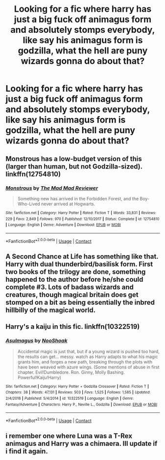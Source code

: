 #+TITLE: Looking for a fic where harry has just a big fuck off animagus form and absolutely stomps everybody, like say his animagus form is godzilla, what the hell are puny wizards gonna do about that?

* Looking for a fic where harry has just a big fuck off animagus form and absolutely stomps everybody, like say his animagus form is godzilla, what the hell are puny wizards gonna do about that?
:PROPERTIES:
:Author: ProdigyOrion
:Score: 4
:DateUnix: 1598911798.0
:DateShort: 2020-Sep-01
:FlairText: Request
:END:

** Monstrous has a low-budget version of this (larger than human, but not Godzilla-sized). linkffn(12754810)
:PROPERTIES:
:Author: steve_wheeler
:Score: 2
:DateUnix: 1599024601.0
:DateShort: 2020-Sep-02
:END:

*** [[https://www.fanfiction.net/s/12754810/1/][*/Monstrous/*]] by [[https://www.fanfiction.net/u/699762/The-Mad-Mad-Reviewer][/The Mad Mad Reviewer/]]

#+begin_quote
  Something new has arrived in the Forbidden Forest, and the Boy-Who-Lived never arrived at Hogwarts.
#+end_quote

^{/Site/:} ^{fanfiction.net} ^{*|*} ^{/Category/:} ^{Harry} ^{Potter} ^{*|*} ^{/Rated/:} ^{Fiction} ^{T} ^{*|*} ^{/Words/:} ^{33,831} ^{*|*} ^{/Reviews/:} ^{229} ^{*|*} ^{/Favs/:} ^{2,849} ^{*|*} ^{/Follows/:} ^{970} ^{*|*} ^{/Published/:} ^{12/10/2017} ^{*|*} ^{/Status/:} ^{Complete} ^{*|*} ^{/id/:} ^{12754810} ^{*|*} ^{/Language/:} ^{English} ^{*|*} ^{/Genre/:} ^{Adventure} ^{*|*} ^{/Download/:} ^{[[http://www.ff2ebook.com/old/ffn-bot/index.php?id=12754810&source=ff&filetype=epub][EPUB]]} ^{or} ^{[[http://www.ff2ebook.com/old/ffn-bot/index.php?id=12754810&source=ff&filetype=mobi][MOBI]]}

--------------

*FanfictionBot*^{2.0.0-beta} | [[https://github.com/FanfictionBot/reddit-ffn-bot/wiki/Usage][Usage]] | [[https://www.reddit.com/message/compose?to=tusing][Contact]]
:PROPERTIES:
:Author: FanfictionBot
:Score: 1
:DateUnix: 1599024617.0
:DateShort: 2020-Sep-02
:END:


** A Second Chance at Life has something like that. Harry with dual thunderbird/basilisk form. First two books of the trilogy are done, something happened to the author before he/she could complete #3. Lots of badass wizards and creatures, though magical britain does get stomped on a bit as being essentially the inbred hillbilly of the magical world.
:PROPERTIES:
:Author: Winterlord117
:Score: 1
:DateUnix: 1598922507.0
:DateShort: 2020-Sep-01
:END:


** Harry's a kaiju in this fic. linkffn(10322519)
:PROPERTIES:
:Author: fireflii
:Score: 1
:DateUnix: 1598926872.0
:DateShort: 2020-Sep-01
:END:

*** [[https://www.fanfiction.net/s/10322519/1/][*/Asulmagus/*]] by [[https://www.fanfiction.net/u/2843107/NooShoak][/NooShoak/]]

#+begin_quote
  Accidental magic is just that, but if a young wizard is pushed too hard, the results can get... messy. watch as Harry adapts to what his magic grants him, and forges a new path, breaking through the plots with have been weaved with azure wings. (Some mentions of abuse in first chapter. Evil!Dumbledore. Ron. Ginny, Molly Bashing. Powerful!Kaiju!Harry)
#+end_quote

^{/Site/:} ^{fanfiction.net} ^{*|*} ^{/Category/:} ^{Harry} ^{Potter} ^{+} ^{Godzilla} ^{Crossover} ^{*|*} ^{/Rated/:} ^{Fiction} ^{T} ^{*|*} ^{/Chapters/:} ^{38} ^{*|*} ^{/Words/:} ^{47,131} ^{*|*} ^{/Reviews/:} ^{503} ^{*|*} ^{/Favs/:} ^{1,525} ^{*|*} ^{/Follows/:} ^{1,585} ^{*|*} ^{/Updated/:} ^{2/4/2018} ^{*|*} ^{/Published/:} ^{5/4/2014} ^{*|*} ^{/id/:} ^{10322519} ^{*|*} ^{/Language/:} ^{English} ^{*|*} ^{/Genre/:} ^{Fantasy/Adventure} ^{*|*} ^{/Characters/:} ^{Harry} ^{P.,} ^{Neville} ^{L.,} ^{Godzilla} ^{*|*} ^{/Download/:} ^{[[http://www.ff2ebook.com/old/ffn-bot/index.php?id=10322519&source=ff&filetype=epub][EPUB]]} ^{or} ^{[[http://www.ff2ebook.com/old/ffn-bot/index.php?id=10322519&source=ff&filetype=mobi][MOBI]]}

--------------

*FanfictionBot*^{2.0.0-beta} | [[https://github.com/FanfictionBot/reddit-ffn-bot/wiki/Usage][Usage]] | [[https://www.reddit.com/message/compose?to=tusing][Contact]]
:PROPERTIES:
:Author: FanfictionBot
:Score: 1
:DateUnix: 1598926889.0
:DateShort: 2020-Sep-01
:END:


** i remember one where Luna was a T-Rex animagus and Harry was a chimaera. Ill update if i find it again.
:PROPERTIES:
:Author: vidwat-
:Score: 1
:DateUnix: 1603309913.0
:DateShort: 2020-Oct-21
:END:
